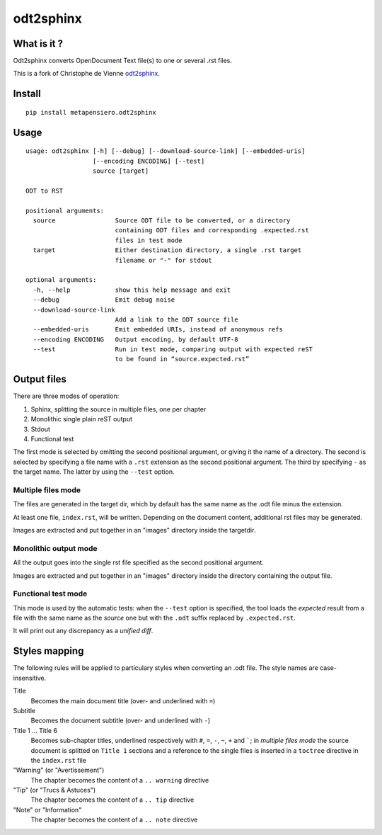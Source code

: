 odt2sphinx
==========

What is it ?
------------

Odt2sphinx converts OpenDocument Text file(s) to one or several .rst files.

This is a fork of Christophe de Vienne `odt2sphinx`__.

__ https://bitbucket.org/cdevienne/odt2sphinx

Install
-------

::

    pip install metapensiero.odt2sphinx


Usage
-----

::

    usage: odt2sphinx [-h] [--debug] [--download-source-link] [--embedded-uris]
                      [--encoding ENCODING] [--test]
                      source [target]

    ODT to RST

    positional arguments:
      source                Source ODT file to be converted, or a directory
                            containing ODT files and corresponding .expected.rst
                            files in test mode
      target                Either destination directory, a single .rst target
                            filename or "-" for stdout

    optional arguments:
      -h, --help            show this help message and exit
      --debug               Emit debug noise
      --download-source-link
                            Add a link to the ODT source file
      --embedded-uris       Emit embedded URIs, instead of anonymous refs
      --encoding ENCODING   Output encoding, by default UTF-8
      --test                Run in test mode, comparing output with expected reST
                            to be found in “source.expected.rst”

Output files
------------

There are three modes of operation:

1. Sphinx, splitting the source in multiple files, one per chapter
2. Monolithic single plain reST output
3. Stdout
4. Functional test

The first mode is selected by omitting the second positional argument, or giving it the name of
a directory. The second is selected by specifying a file name with a ``.rst`` extension as the
second positional argument. The third by specifying ``-`` as the target name. The latter by
using the ``--test`` option.

Multiple files mode
~~~~~~~~~~~~~~~~~~~

The files are generated in the target dir, which by default has the same name as the .odt file
minus the extension.

At least one file, ``index.rst``, will be written. Depending on the document content,
additional rst files may be generated.

Images are extracted and put together in an "images" directory inside the targetdir.

Monolithic output mode
~~~~~~~~~~~~~~~~~~~~~~

All the output goes into the single rst file specified as the second positional argument.

Images are extracted and put together in an "images" directory inside the directory containing
the output file.

Functional test mode
~~~~~~~~~~~~~~~~~~~~

This mode is used by the automatic tests: when the ``--test`` option is specified, the tool
loads the *expected* result from a file with the same name as the *source* one but with the
``.odt`` suffix replaced by ``.expected.rst``.

It will print out any discrepancy as a *unified diff*.

Styles mapping
--------------

The following rules will be applied to particulary styles when converting an .odt file. The
style names are case-insensitive.

Title
   Becomes the main document title (over- and underlined with ``=``)

Subtitle
   Becomes the document subtitle (over- and underlined with ``-``)

Title 1 ... Title 6
   Becomes sub-chapter titles, underlined respectively with ``#``, ``=``, ``-``, ``~``, ``+``
   and `````; in `multiple files mode` the source document is splitted on ``Title 1`` sections
   and a reference to the single files is inserted in a ``toctree`` directive in the
   ``index.rst`` file

"Warning" (or "Avertissement")
   The chapter becomes the content of a ``.. warning`` directive

"Tip" (or "Trucs & Astuces")
   The chapter becomes the content of a ``.. tip`` directive

"Note" or "Information"
   The chapter becomes the content of a ``.. note`` directive
